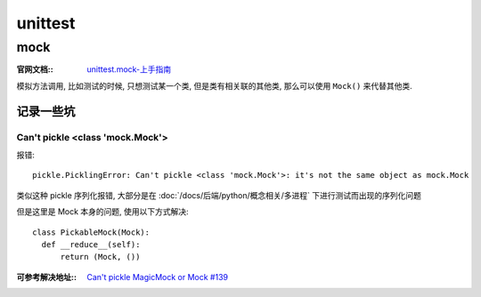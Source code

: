 ===============
unittest
===============


.. post:: 2023-02-20 22:18:59
  :tags: python, python标准库
  :category: 后端
  :author: YanQue
  :location: CD
  :language: zh-cn


mock
===============

:官网文档::
  `unittest.mock-上手指南 <https://docs.python.org/zh-cn/3/library/unittest.mock-examples.html>`_

模拟方法调用, 比如测试的时候, 只想测试某一个类, 但是类有相关联的其他类, 那么可以使用 ``Mock()`` 来代替其他类.


记录一些坑
---------------

Can't pickle <class 'mock.Mock'>
+++++++++++++++++++++++++++++++++++

报错::

  pickle.PicklingError: Can't pickle <class 'mock.Mock'>: it's not the same object as mock.Mock

类似这种 pickle 序列化报错, 大部分是在 :doc:`/docs/后端/python/概念相关/多进程` 下进行测试而出现的序列化问题

但是这里是 Mock 本身的问题, 使用以下方式解决::

  class PickableMock(Mock):
    def __reduce__(self):
        return (Mock, ())

:可参考解决地址::
  `Can't pickle MagicMock or Mock #139 <https://github.com/testing-cabal/mock/issues/139>`_
